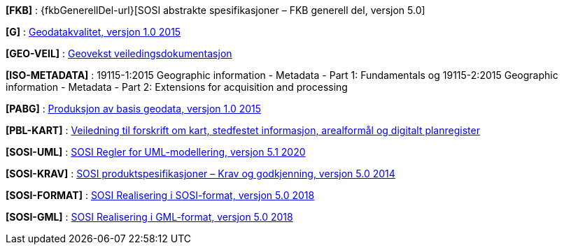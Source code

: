 [#FKB]
*[FKB]* : {fkbGenerellDel-url}[SOSI abstrakte spesifikasjoner – FKB generell del, versjon 5.0]

[#G]
*[G]* : https://www.kartverket.no/globalassets/geodataarbeid/standardisering/standarder/standarder-geografisk-informasjon/geodatakvalitet-1.0-standarder-geografisk-informasjon.pdf[Geodatakvalitet, versjon 1.0 2015]

[#GEO-VEIL]
*[GEO-VEIL]* : https://www.kartverket.no/geodataarbeid/geovekst/veiledningsmateriell-geovekst[Geovekst veiledingsdokumentasjon]

[#ISO-METADATA]
*[ISO-METADATA]* : 19115-1:2015 Geographic information - Metadata - Part 1: Fundamentals og 19115-2:2015 Geographic information - Metadata - Part 2: Extensions for acquisition and processing

[#PABG]
*[PABG]* : https://www.kartverket.no/globalassets/geodataarbeid/standardisering/standarder/standarder-geografisk-informasjon/produksjon-av-basis-geodata-1.0-standarder-geografisk-informasjon.pdf[Produksjon av basis geodata, versjon 1.0 2015]

[#PBL-KART]
*[PBL-KART]* : https://www.regjeringen.no/no/dokumenter/veiledning-til-forskrift-om-kart-stedfestet-informasjon-arealformal-og-digitalt-planregister/[Veiledning til forskrift om kart, stedfestet informasjon, arealformål og digitalt planregister]

[#SOSI-UML]
*[SOSI-UML]* : https://www.kartverket.no/globalassets/geodataarbeid/standardisering/standarder/sosi-del-1-generell-del/regler-for-uml-modellering-5.1-sosi-generell-del.pdf[SOSI Regler for UML-modellering, versjon 5.1 2020]

[#SOSI-KRAV]
*[SOSI-KRAV]* : https://www.kartverket.no/globalassets/geodataarbeid/standardisering/standarder/sosi-del-1-generell-del/sosi-produktspesifikasjoner-krav-og-godkjenning-5.0-sosi-generell-del.pdf[SOSI produktspesifikasjoner – Krav og godkjenning, versjon 5.0 2014]

[#SOSI-FORMAT]
*[SOSI-FORMAT]* : https://www.kartverket.no/globalassets/geodataarbeid/standardisering/standarder/sosi-del-1-generell-del/realisering-i-sosi-format-5.0-sosi-generell-del.pdf[SOSI Realisering i SOSI-format, versjon 5.0 2018]

[#SOSI-GML]
*[SOSI-GML]* : https://www.kartverket.no/globalassets/geodataarbeid/standardisering/standarder/sosi-del-1-generell-del/realisering-i-gml-format-5.0-sosi-generell-del.pdf[SOSI Realisering i GML-format, versjon 5.0 2018]





